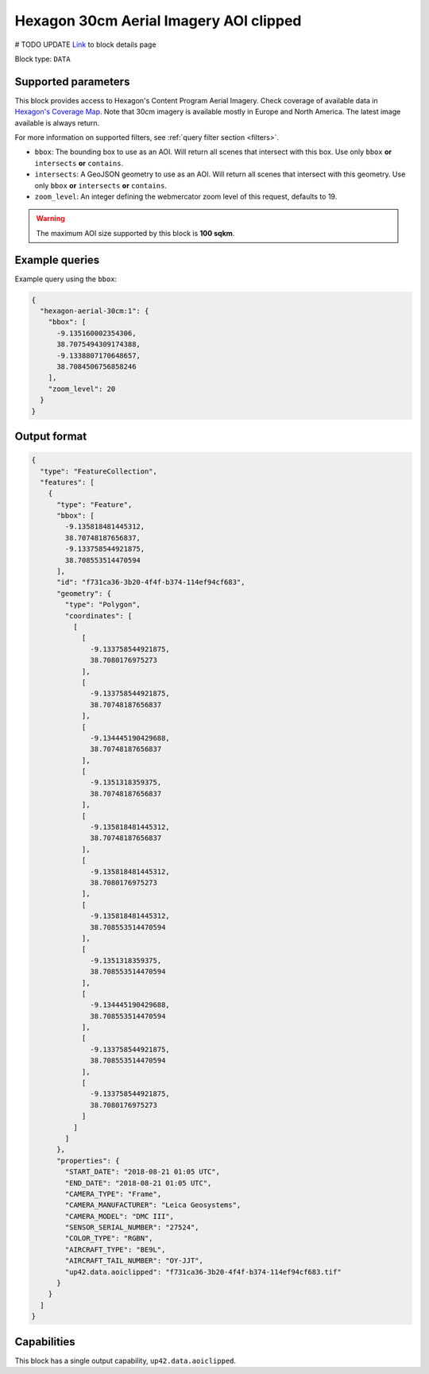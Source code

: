 .. meta::
   :description: UP42 data blocks: Hexagon 30cm Aerial Imagery AOI clipped block description
   :keywords: Hexagon, Aerial, AOI clipped, block description

.. _hexagon-aerial-30cm-block:

Hexagon 30cm Aerial Imagery AOI clipped
=======================================
# TODO UPDATE
`Link <https://marketplace.up42.com/block/045019bb-06fc-4fa1-b703-318725b4d8af>`_ to block details page

Block type: ``DATA``

Supported parameters
--------------------

This block provides access to Hexagon's Content Program Aerial Imagery. Check coverage of available data in `Hexagon's Coverage Map <https://hxgncontent.com/coverage-map>`_. Note that 30cm imagery is available mostly in Europe and North America. The latest image available is always return.

For more information on supported filters, see :ref:`query filter section  <filters>`.

* ``bbox``: The bounding box to use as an AOI. Will return all scenes that intersect with this box. Use only ``bbox``
  **or** ``intersects`` **or** ``contains``.
* ``intersects``: A GeoJSON geometry to use as an AOI. Will return all scenes that intersect with this geometry. Use only ``bbox``
  **or** ``intersects`` **or** ``contains``.
* ``zoom_level``: An integer defining the webmercator zoom level of this request, defaults to 19.

.. warning::

  The maximum AOI size supported by this block is **100 sqkm**.

Example queries
---------------

Example query using the ``bbox``:

.. code-block:: javascript

      {
        "hexagon-aerial-30cm:1": {
          "bbox": [
            -9.135160002354306,
            38.7075494309174388,
            -9.1338807170648657,
            38.7084506756858246
          ],
          "zoom_level": 20
        }
      }

Output format
-------------

.. code-block:: javascript

      {
        "type": "FeatureCollection",
        "features": [
          {
            "type": "Feature",
            "bbox": [
              -9.135818481445312,
              38.70748187656837,
              -9.133758544921875,
              38.708553514470594
            ],
            "id": "f731ca36-3b20-4f4f-b374-114ef94cf683",
            "geometry": {
              "type": "Polygon",
              "coordinates": [
                [
                  [
                    -9.133758544921875,
                    38.7080176975273
                  ],
                  [
                    -9.133758544921875,
                    38.70748187656837
                  ],
                  [
                    -9.134445190429688,
                    38.70748187656837
                  ],
                  [
                    -9.1351318359375,
                    38.70748187656837
                  ],
                  [
                    -9.135818481445312,
                    38.70748187656837
                  ],
                  [
                    -9.135818481445312,
                    38.7080176975273
                  ],
                  [
                    -9.135818481445312,
                    38.708553514470594
                  ],
                  [
                    -9.1351318359375,
                    38.708553514470594
                  ],
                  [
                    -9.134445190429688,
                    38.708553514470594
                  ],
                  [
                    -9.133758544921875,
                    38.708553514470594
                  ],
                  [
                    -9.133758544921875,
                    38.7080176975273
                  ]
                ]
              ]
            },
            "properties": {
              "START_DATE": "2018-08-21 01:05 UTC",
              "END_DATE": "2018-08-21 01:05 UTC",
              "CAMERA_TYPE": "Frame",
              "CAMERA_MANUFACTURER": "Leica Geosystems",
              "CAMERA_MODEL": "DMC III",
              "SENSOR_SERIAL_NUMBER": "27524",
              "COLOR_TYPE": "RGBN",
              "AIRCRAFT_TYPE": "BE9L",
              "AIRCRAFT_TAIL_NUMBER": "OY-JJT",
              "up42.data.aoiclipped": "f731ca36-3b20-4f4f-b374-114ef94cf683.tif"
            }
          }
        ]
      }

Capabilities
------------

This block has a single output capability, ``up42.data.aoiclipped``.
